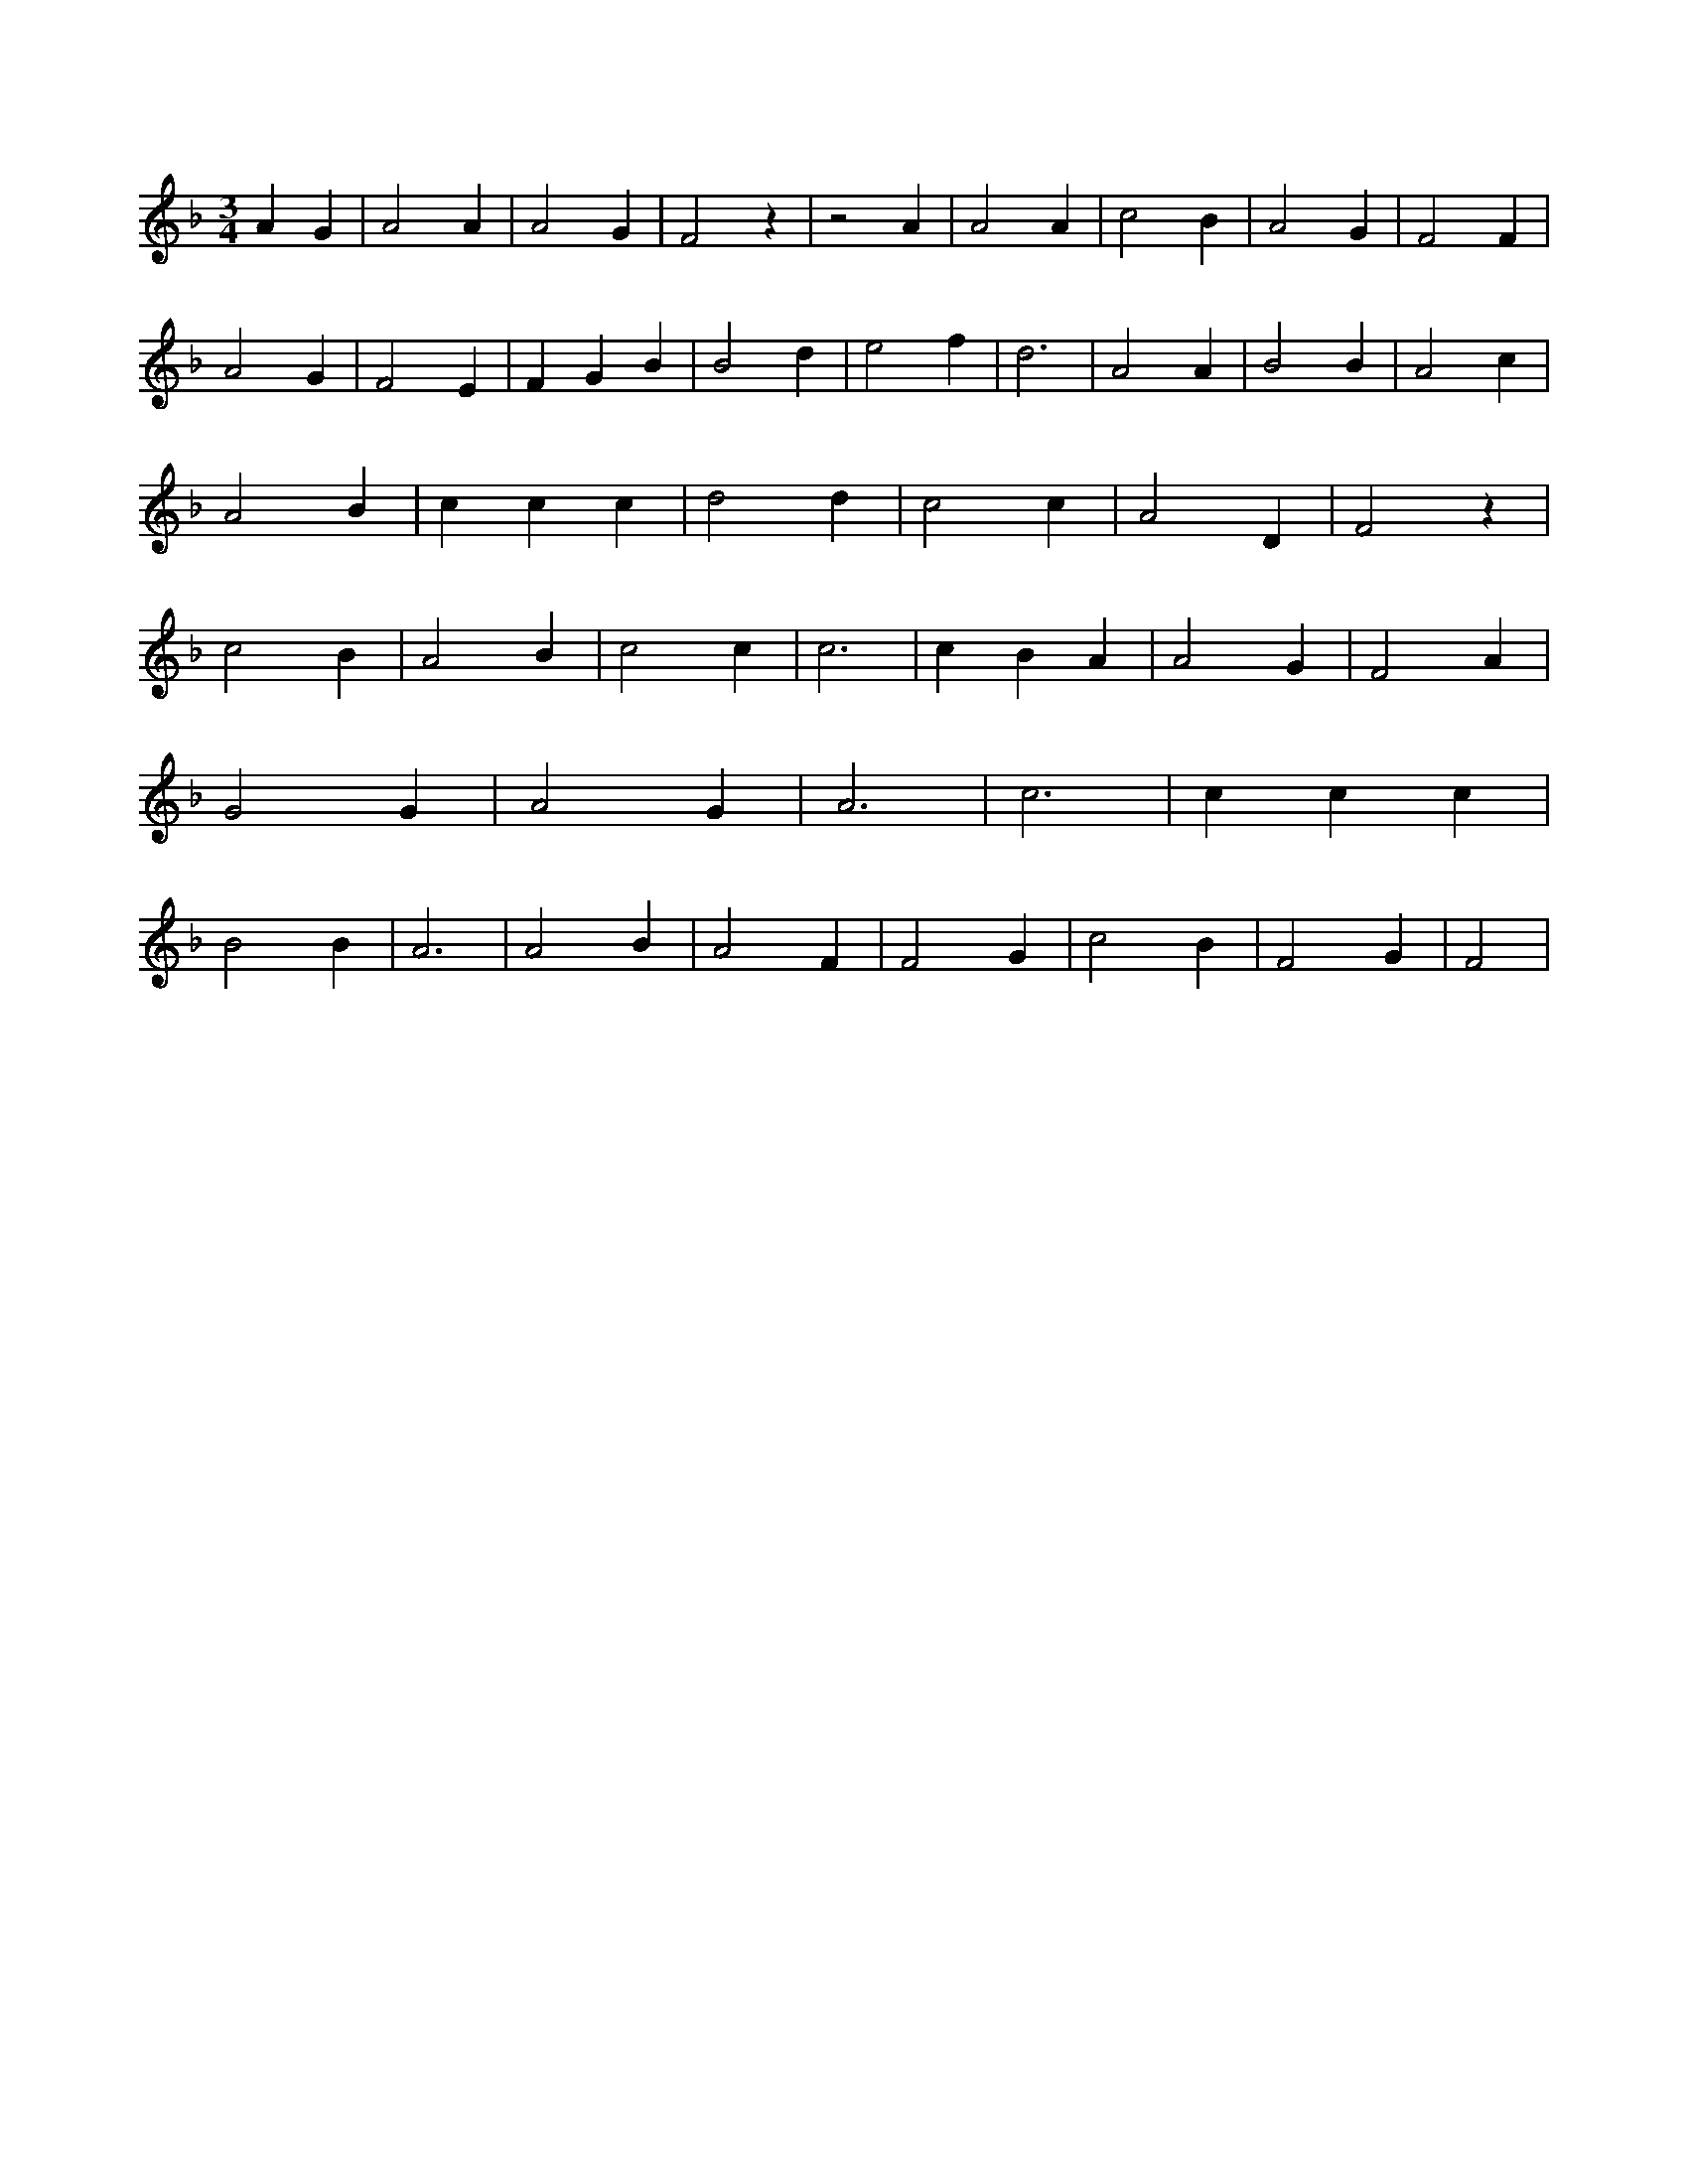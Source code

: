 X:300
L:1/4
M:3/4
K:FMaj
A G | A2 A | A2 G | F2 z | z2 A | A2 A | c2 B | A2 G | F2 F | A2 G | F2 E | F G B | B2 d | e2 f | d3 | A2 A | B2 B | A2 c | A2 B | c c c | d2 d | c2 c | A2 D | F2 z | c2 B | A2 B | c2 c | c3 | c B A | A2 G | F2 A | G2 G | A2 G | A3 | c3 | c c c | B2 B | A3 | A2 B | A2 F | F2 G | c2 B | F2 G | F2 |
